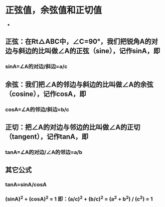 * 正弦值，余弦值和正切值
- [[file:images/triangle.jpg]]

** 正弦：在Rt△ABC中，∠C=90°，我们把锐角A的对边与斜边的比叫做∠A的正弦（sine），记作sinA，即
*** sinA=∠A的对边/斜边=a/c
** 余弦：我们把∠A的邻边与斜边的比叫做∠A的余弦（cosine），记作cosA，即
*** cosA=∠A的邻边/斜边=b/c
** 正切：把∠A的对边与邻边的比叫做∠A的正切（tangent），记作tanA，即
*** tanA=∠A的对边/∠A的邻边=a/b
** 其它公式
*** tanA=sinA/cosA
*** (sinA)^2 + (cosA)^2 = 1 即：(a/c)^2 + (b/c)^2 = (a^2 + b^2) / (c^2) = 1
